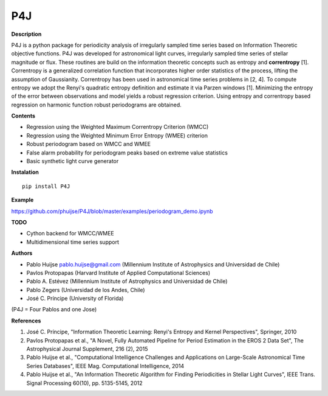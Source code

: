 P4J
===

**Description**

P4J is a python package for periodicity analysis of irregularly sampled
time series based on Information Theoretic objective functions. P4J was
developed for astronomical light curves, irregularly sampled time series
of stellar magnitude or flux. These routines are build on the information 
theoretic concepts such as entropy and **correntropy** [1]. Correntropy is
a generalized correlation function that incorporates higher order 
statistics of the process, lifting the assumption of Gaussianity. 
Correntropy has been used in astronomical time series problems in [2, 4].
To compute entropy we adopt the Renyi's quadratic entropy definition and
estimate it via Parzen windows [1]. Minimizing the entropy of the error 
between observations and model yields a robust regression criterion. Using
entropy and correntropy based regression on harmonic function robust 
periodograms are obtained.

**Contents**

-  Regression using the Weighted Maximum Correntropy Criterion (WMCC)
-  Regression using the Weighted Minimum Error Entropy (WMEE) criterion
-  Robust periodogram based on WMCC and WMEE
-  False alarm probability for periodogram peaks based on extreme value
   statistics
-  Basic synthetic light curve generator

**Instalation**

::

    pip install P4J

**Example**

https://github.com/phuijse/P4J/blob/master/examples/periodogram\_demo.ipynb

**TODO**

-  Cython backend for WMCC/WMEE
-  Multidimensional time series support

**Authors**

-  Pablo Huijse pablo.huijse@gmail.com (Millennium Institute of
   Astrophysics and Universidad de Chile)
-  Pavlos Protopapas (Harvard Institute of Applied Computational
   Sciences)
-  Pablo A. Estévez (Millennium Institute of Astrophysics and
   Universidad de Chile)
-  Pablo Zegers (Universidad de los Andes, Chile)
-  José C. Príncipe (University of Florida)

(P4J = Four Pablos and one Jose)

**References**

1. José C. Príncipe, "Information Theoretic Learning: Renyi's Entropy
   and Kernel Perspectives", Springer, 2010
2. Pavlos Protopapas et al., "A Novel, Fully Automated Pipeline for
   Period Estimation in the EROS 2 Data Set", The Astrophysical Journal
   Supplement, 216 (2), 2015
3. Pablo Huijse et al., "Computational Intelligence Challenges and
   Applications on Large-Scale Astronomical Time Series Databases", IEEE
   Mag. Computational Intelligence, 2014
4. Pablo Huijse et al., "An Information Theoretic Algorithm for Finding
   Periodicities in Stellar Light Curves", IEEE Trans. Signal Processing
   60(10), pp. 5135-5145, 2012
